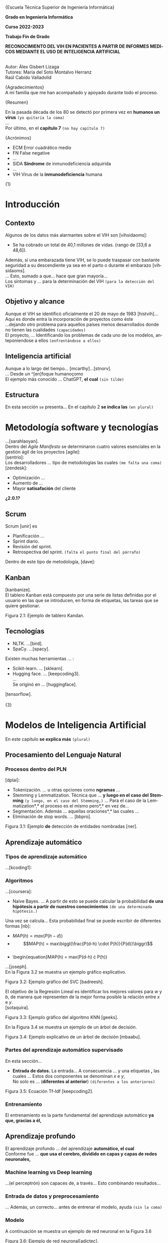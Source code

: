 #+LATEX_CLASS: article
#+LATEX_CLASS_OPTIONS: [a4paper]
#+LANGUAGE: es
#+OPTIONS: date:nil \n:t toc:nil
#+STARTUP: showall
[[./images/URJC-Logo.jpg]]
#+BEGIN_CENTER
\LARGE{Escuela Técnica Superior de Ingeniería Informática}


\Large\textbf{Grado en Ingeniería Informática}

\Large\textbf{Curso 2022-2023}

\Large\textbf{Trabajo Fin de Grado}


\Large\textbf{RECONOCIMIENTO DEL VIH EN PACIENTES A PARTIR DE INFORMES MEDICOS MEDIANTE EL USO DE INTELIGENCIA ARTIFICIAL}


\small
Autor: Álex Gisbert Lizaga
Tutores: María del Soto Montalvo Herranz
Raúl Cabido Valladolid
\newpage
#+END_CENTER
#+BEGIN_SECTION
\large{Agradecimientos}\normalsize
A mi familia que me han acompañado y apoyado durante todo el proceso.
\newpage
#+END_SECTION
#+BEGIN_SECTION
\large{Resumen}\normalsize


En la pasada década de los 80 se detectó por primera vez en *humanos un virus* =(yo quitaría la coma)=
...
Por último, en el *capítulo 7* =(no hay capítulo 7)=

\newpage
#+END_SECTION
#+BEGIN_abstract
In the 1980s, a virus was detected...with *HIV.Unfortunately* =(separar después del punto)=
... *So, why not use an artificial* =(quizás why do not use)=
This paper ... *passing through machine learning* =¿es una expresión válida?=
\newpage
#+END_abstract
#+BEGIN_SECTION
\large{Acrónimos}\normalsize


- ECM Error cuadrático medio
- FN False negative
- ...
- SIDA *Síndrome* de inmunodeficiencia adquirida
- ...
- VIH Virus de la *inmunodeficiencia* humana
\newpage
#+END_SECTION
#+BEGIN_COMMENT
\large
Indice de contenidos
\newpage
Índice de tablas
\newpage
Índice de figuras
\newpage
Índice de códigos =(está vacío)=
\normalzise
\newpage
#+END_COMMENT
\Huge{1}
\normalsize
* Introducción
** Contexto
Algunos de los datos más alarmantes sobre el VIH son [vihsidaoms]:
- Se ha cobrado un total de 40,1 millones de vidas. (rango de [33,6 a 48,6]).

Además, si una embarazada tiene VIH, se lo puede traspasar con bastante seguridad a su descendiente ya sea en el parto o durante el embarazo [vihsidaoms].
... Esto, sumado a que... hace que gran mayoría...
Los síntomas y ... para la determinación del VIH =(para la detección del VIH)=
** Objetivo y alcance
Aunque el VIH se identificó oficialmente el 20 de mayo de 1983 [histvih]... Aquí es donde entra la incorporación de proyectos como éste
...dejando otro problema para aquellos países menos desarrollados donde no tienen las cualidades =(capacidades)=
El proyecto, ... Identificando los problemas de cada uno de los modelos, anteponiendose a ellos =(enfrentándose a ellos)=
** Inteligencia artificial
Aunque a lo largo del tiempo... [mcarthy]...[stnorv].
... Desde un ^[en]foque humanoçomo
El ejemplo más conocido ... ChatGPT, *el cual* =(sin tilde)=
** Estructura
En esta sección =se= presenta... En el capítulo 2 *se indica las* =(en plural)=
\newpage
\begin{Huge}2\end{Huge}
\normalsize
* Metodología software y tecnologías
...[sarahlaoyan].
Dentro del /Agile Manifesto/ se determinaron cuatro valores esenciales en la gestión ágil de los proyectos [agile]:
[sentrio]:
Los desarrolladores ... tipo de metodologías las cuales =(me falta una coma)=
[zendesk]:
- Optimización ...
- Aumento de ...
- Mayor *satisafación* del cliente

*¿2.0.1?*

** Scrum
Scrum [unir] es

- Planificación ...
- Sprint diario.
- Revisión del sprint.
- Retrospectiva del sprint. =(falta el punto final del párrafo)=
  
Dentro de este tipo de metodología, [dave]:
** Kanban
[kanbanize].
El tablero Kanban está compuesto por una serie de listas definidas por el usuario en las que se introducen, en forma de etiquetas, las tareas que se quiere gestionar.

[[./images/Figura_2_1.png]]
#+BEGIN_CENTER
Figura 2.1: Ejemplo de tablero Kandan.
#+END_CENTER
** Tecnologías
- NLTK. ...[bird].
- SpaCy. ...[spacy].
  
Existen muchas herramientas ... :
- Scikit-learn. ... [sklearn].
- Hugging face. ... [keepcoding3].
  ...
  Se originó en ... [huggingface].

[tensorflow].
\newpage
\Huge{3}
\normalsize
* Modelos de Inteligencia Artificial
En este capítulo *se explica más* =(plural)=
** Procesamiento del Lenguaje Natural
*** Procesos dentro del PLN
[dplai]:
- Tokenización. ... u otras opciones como *ngramas* ...
- Stemming y Lemmatization. Técnica que ... *y luego en el caso del Stemming* =(y luego, en el caso del Stemming,)= ... Para el caso de la Lemmatization*,* el proceso es el mismo pero*,* en vez de...
- Segmentación. Además ... aquellas oraciones*,* las cuales ...
- Eliminación de stop words. ... [bbpro].
[[./images/Figura_3_1.png]]
#+BEGIN_CENTER
Figura 3.1: Ejemplo *de* detección de entidades nombradas [ner].
#+END_CENTER
** Aprendizaje automático
*** Tipos de aprendizaje automático
...[kcoding1]:
*** Algoritmos
...[coursera]:
- Naive Bayes. ... A partir de esto se puede calcular la probabilidad *de una hipótesis a partir de nuestros conocimientos* =(de una determinada hipótesis.)=

\begin{equation}
P(h-d)=\frac{\bigl(P(d-h) \cdot P(h)\bigr)}{P(d)}
\end{equation}

Una vez se calcula... Esta probabilidad final se puede escribir de diferentes formas [nb]:
- \begin{equation}MAP(h) = max\bigl(P(h-d)\bigr)\end{equation}
- \begin{equation}MAP(h) = max\biggl(\frac{P(d-h) \cdot P(h)}{P(d)}\biggr)\end{equation}
- \begin{equation}MAP(h) = max\bigl(P(d-h) \cdot P(h)\bigr)
      
...[joseph].
En la Figura 3.2 se muestra un ejemplo gráfico explicativo.
[[./images/Figura_3_2.png]]
#+BEGIN_CENTER
Figura 3.2: Ejemplo gráfico del SVC [badreesh].
#+END_CENTER
El objetivo de la Regresión Lineal es identificar los mejores valores para /w/ y /b/, de manera que representen de la mejor forma posible la relación entre /x/ e /y/.
[sotaquira].
[[./images/Figura_3_3.png]]
#+BEGIN_CENTER
Figura 3.3: Ejemplo gráfico del algoritmo KNN [geeks].
#+END_CENTER
En la Figura 3.4 se muestra un ejemplo de un árbol de decisión.
[[./images/Figura_3_4.png]]
#+BEGIN_CENTER
Figura 3.4: Ejemplo explicativo de un árbol de decisión [mbaabu].
#+END_CENTER
*** Partes del aprendizaje automático supervisado
En esta sección...
- *Entrada de datos.* La entrada... A consecuencia ... y una etiquetas *,* las cuales ... Estos dos componentes se denominan /x/ e /y/,
  No solo es ... (*diferentes al anterior*) =(diferentes a los anteriores)=
[[./images/Figura_3_5.png]]
#+BEGIN_CENTER
Figura 3.5: Ecuación Tf-Idf [keepcoding2].
#+END_CENTER
*** Entrenamiento
El entrenamiento es la parte fundamental del aprendizaje automático *ya que, gracias a él,*
** Aprendizaje profundo
El aprendizaje profundo ... del aprendizaje *automático, el cual*
Conforme fue ... *que usa el cerebro, dividido en capas y capas de redes neuronales,*
*** Machine learning vs Deep learning
...(el perceptrón) son capaces de, a través... Esto combinando resultados...
*** Entrada de datos y preprocesamiento
... Además, un correcto... antes de entrenar el modelo, ayuda =(sin la coma)=
*** Modelo
A continuación se muestra un ejemplo de red neuronal en la Figura 3.6
[[./images/Figura_3_6.png]]
#+BEGIN_CENTER
Figura 3.6: Ejemplo de red neuronal[adictec].
#+END_CENTER
*** Entrenamiento
Continuamente se presentan...La información procedente de esta comparación se propaga de forma a través de la red, ... en caso de que *halla* algún
*** Gradiente
En la Figura 3.7 se muestra una representación gráfica de un descenso de gradiente.
[[./images/Figura_3_7.png]]
Figura 3.7: Ejemplo gráfico de Gradiente [niklasdonges].
#+BEGIN_EXPORT latex
\Huge{4}\normalsize
#+END_EXPORT
* Propuesta de sistema para la predicción de posible infección de VIH
En este capítulo se presenta la propuesta del sistema desarrollado para predecir si un paciente puede o no tener el VIH.
** Introducción
Se ha desarrollado un sistema que, dada una nota clínica en castellano,  determina si es probable que el paciente tenga VIH o no. En caso positivo, el profesional de salud deberá realizarle la prueba serológica para determinar definitivamente el estado de la infección.
Se han propuesto diferentes enfoques. Por un lado, varios sistemas no supervisados, los cuales van a ser los sistemas base. Por otro, sistemas supervisados haciendo uso de aprendizaje automático y aprendizaje profundo.
** Sistemas no supervisados
Todos los sistemas no supervisados utilizan una estructura parecida, diferenciándose sólo en los diccionarios usados y en su preprocesamiento. Estos sistemas se denominan 'baselines' a lo largo del documento y son: baseline 1, baseline 2, baseline 2 con preprocesamiento, baseline 3 y baseline 3 con preprocesamiento.
Los baselines son procesos informáticos compuestos por una entrada formada por las notas clínicas, seguidos de un preprocesamiento de diversa complejidad, una identificación de las palabras importantes del texto sobre un diccionario seleccionado y una salida que determina si el paciente tiene o no VIH.
En la Figura 4.1. se detalla la arquitectura de los baselines no supervisados.
[[./images/Figura_4_1.png]]
#+BEGIN_CENTER
Figura 4.1: Arquitectura baselines.
#+END_CENTER
Se han utilizado dos diccionarios diferentes. Uno de ellos se obtuvo a partir de un glosario de la web ClinicalInfo [glosario]. En él aparecen términos relacionados con el VIH y su explicación y se desarrolló un automatismo que recopila aquellas palabras importantes y las incluye en el diccionario usado. El otro diccionario proviene de unas tablas con las enfermedades y síntomas proporcionadas por doctores de enfermedades infecciosas del Hospital Universitario Fundación Alcorcón. Cada uno de los doctores ha asignado una ponderación determinando el grado de relación con el VIH.
*** Baseline 1
Esta primera aproximación es la más sencilla. No preprocesa el texto de las notas médicas y busca las palabras completas en el diccionario. En caso de encontrar una coincidencia, el algoritmo incrementa la probabilidad de infección hasta un tope establecido, momento en el que se determina que el paciente tiene VIH.
Por ejemplo, en un extracto de una de las notas clínicas dice: '/En marzo de 2004 presentó meningitis criptocócica caracterizada por cefalea, compromiso cualitativo de conciencia, fiebre y signología meníngea/'. El sistema recorre la oración e identifica 'meningitis criptocócica' en el diccionario, incrementando la probabilidad. Hace lo mismo para 'cefalea', 'fiebre' y 'signología meníngea'. Esta oración por sí misma eleva la probabilidad enormemente y provoca que, con unas pocas coincidencias extra, determine que el paciente tiene VIH.
Este sistema es susceptible de devolver cantidades de falsos positivos inasumibles. Es por ello que se abordó el sistema 'baseline 2'.
*** COMMENT 4.2.2
*** Baseline 2
En este caso se criban términos como 'VIH positivo', 'sufre de VIH', etc. porque ofrecen la certeza de la infección cuando el objetivo es detectar la infección en pacientes sanos.
Tal como se enumeró, este sistema se dividió en dos: uno sin preprocesamiento de las notas médicas y otro con preprocesamiento, con el fin de comprobar el grado de ayuda que ofrece el preprocesamiento.
Lamentablemente, este enfoque sigue devolviendo demasiados falsos positivos, por lo que se decidió realizar un nuevo sistema con un enfoque distinto.
*** COMMENT 4.2.3
*** Baseline 3
Este sistema se basa en el conocimiento de los médicos, que aplican una ponderación de los síntomas y enfermedades que dan lugar a la infección por VIH.
Cada término del diccionario tiene un valor mayor cuanto mayor es su probabilidad de identificar inequívocamente la infección.
De este modo, cuando se encuentra un término en la nota médica que se encuentra en el diccionario, dicho término incrementa la posibilidad de tener VIH según su ponderación.
Para evitar falsos positivos se ha establecido un tope tal que sea necesario identificar dos enfermedades o una enfermedad y varios síntomas.
Por ejemplo, en esta oración sacada de una de las notas clínicas: '/Posteriormente, el 21.05.04 reingresó por sospecha de reactivación de meningitis por criptococo por cefalea intensa, alza térmica, compromiso del estado general de una semana de evolución, signología meníngea, sin focalidad neurológica ni compromiso de conciencia/'. El sistema identificaría 'meningitis' en el diccionario con una ponderación de 3.2. También identificaría 'cefalea' con un aponderación de 1.7. Ambos indicadores suman 4.9. Dado un tope de 7.0 significa que el sistema no identifica contagio por VIH.
Sin embargo, existen enfermedades inequívocas de VIH, es decir, si el paciente tiene alguna de estas enfermedades, se tiene la certeza de que tiene VIH. Para estas enfermedades específicas es suficiente identificarlas dentro del informe médico para determinar que es un caso positivo, esto es, funcionan como cortocircuito, no necesitan que se alcance el tope.
Por otra parte, se ha decidido que los síntomas no sean suficientes para indicar la infección por VIH por lo que deben ir acompañados de alguna enfermedad para que ponderen en el resultado.
Por ejemplo, si en la frase '/Padecía de fiebre, dolores de cabeza, cansancio y escalofríos/', el sistema reconoce las palabras en el diccionario como síntomas y, al no estar acompañados de una enfermedad, el resultado sería 0, indicando que la persona seguramente no tenga VIH. En cambio, si la frase fuese: '/Padecía de fiebre, dolores de cabeza, cansancio y escalofríos y con anterioridad fue diagnosticado con meningitis/', en este caso sí se tendrían en cuenta los síntomas, sumando un total de 4.9.
En la Figura 4.2 se muestra una de las tablas de los doctores que se ha utilizado como diccionario para este sistema base.
[[./images/Figura_4_2.png]]
#+BEGIN_CENTER
Figura 4.2: Ejemplo de tabla de doctores ponderando enfermedades definitorias.
#+END_CENTER
Todo esto hizo que este sistema obtuviese mejores resultados que sus predecesores, pero seguía siendo insuficiente ya que había un gran número de pacientes a los que no era capaz de identificar su infección de VIH. Debido a estas problemáticas, se decidió mejorar la eficiencia cambiando a un sistema de aprendizaje automático.
** COMMENT 4.3
** Sistemas supervisados: Aprendizaje automático
*** COMMENT 4.3.1
*** Introducción
Para los sistemas supervisados se han utilizado los mismos cinco algoritmos de clasificación explicados en el capítulo anterior. Con cada algoritmo se puede obtener un resultado totalmente diferente aunque esto no significa que un algoritmo sea mejor que otro, sino que, un determinado algoritmo será más eficiente en este proyecto en concreto. Los algoritmos son muy sensibles a la cantidad de datos con los que se trabaja por lo que un proyecto diferente hará que los mismos algoritmos se comporten de manera distinta. Al final del proyecto se identificará cuál de los algoritmos se comporta mejor para este caso.
Los sistemas se identifican por los datos de entrada, a saber, las notas clínicas, una clasificación en etiquetas (indicando qué notas muestran un paciente con VIH y cuáles no), un preprocesamiento (que puede ser nulo o de diferentes tipos), una división de los datos preprocesados para el entrenamiento, una vectorización (CountVectorizer o TfIdfVectorizer) y un entrenamiento de los algoritmos. El algoritmo determina si el paciente padece VIH o no.
[[./images/Figura_4_3.png]]
#+BEGIN_CENTER
Figura 4.3: Arquitectura de sistemas supervisados
#+END_CENTER
La clasificación de las notas clínicas en etiquetas se realiza gracias a que los directorios, en los que están contenidas las notas, indican el estado del paciente.
De esta forma, si una nota clínica pertenece al directorio ‘No VIH‘ se sabe que el paciente no tiene VIH y en caso de que no esté contenida en ese directorio, indicará lo contrario. Gracias a esto podemos construir una estructura formada por la nota clínica en su totalidad y el estado del paciente.
Existen cuatro tipos diferentes de preprocesamiento: un preprocesamiento nulo (texto plano sin procesar), otro que extrae las palabras y las acorta hasta su raíz (stemming y stop words, de esta forma se específica que las palabras con una misma raíz son las mismas, sin tener en cuenta el uso del plural/singular o conjugaciones diferentes), un tercero que sólo extrae aquellas palabras identificadas en el diccionario del castellano como sustantivos y adjetivos (POS tagging) y, por último, el que extrae las palabras relacionadas con términos médicos (POS tagging sanidad).
El preprocesamiento se identifica con los números 0, 1, 2 y 3, respectivamente.
La división de los datos preprocesados para el entrenamiento de los algoritmos consiste en una separación de los datos preprocesados y sus etiquetas en dos grupos (split): un grupo para el entrenamiento y otro grupo para contrastar los resultados denominado test. El grupo de entrenamiento será un 60 % del total de los datos y el test de un 20 % del total. El otro 20 % restante se usa para una comprobación final sobre el algoritmo más eficiente para este problema.
A continuación, se procede a explicar cada uno de los sitemas desarrollados.
*** COMMENT 4.3.2
*** Sistema 1
Este primer sistema establece las bases mínimas para el entrenamiento de los algoritmos.
Se utiliza CountVectorizer como vectorización de los datos y preprocesamiento nulo, esto es, se toma el texto tal cual aparece en los informes médicos.
Aun siendo el más sencillo y el que, a priori, se debería comportar peor, los resultados demuestran que, con algunos algoritmos como SVM, se obtienen mejores resultados que en sistemas con preprocesamiento. Esto se debe a que las palabras referentes a enfermedades y síntomas no son susceptibles de preprocesar.
*** COMMENT 4.3.3
*** Sistema 2
Con la misma vectorización que el sistema 1, se utiliza el preprocesamiento 1, es decir, con tokenización, stemming y eliminación de stop words. Esto implica que el vocabulario es menor y, por tanto, también el tamaño de los vectores de entrada al algoritmo.
*** COMMENT 4.3.4
*** Sistema 3
Con la misma vectorización que los sistemas 1 y 2, su preprocesamiento es 2  que incluye POS tagging. Este preprocesamiento consigue identificar y recoger sólo aquellas palabras dentro de los informes médicos que sean adjetivos y sustantivos. Esto implica la eliminación de stop words de forma automática casi en su totalidad.
*** COMMENT 4.3.5
*** Sistema 4
Utiliza la misma vectorización que los sistemas anteriores y un preprocesamiento 3, el cual establece el uso de un proyecto sacado de Hugging Face de Leonardo Campillos-Llanos [campillosetal-midm2021]. Este proyecto, denominado Medical-NER, realiza un POS tagging del diccionario español añadiendo etiquetas que determinan hasta en cuatro grupos, el tipo de grupo semántico dentro del Unified Medical Languaje System (UMLS). Siendo estas cuatro etiquetas:
- *ANAT:* anatomía y partes del cuerpo.
- *CHEM:* entidades químicas y sustancias farmacológicas.
- *DISO:* condiciones patológicas.
- *PROC:* diagnósticos, análisis de laboratorio, actividades de investigación médica y procedimientos terapéuticos.

De este modo, el sistema sólo coge aquellas palabras dentro del informe que consiga indentificar en alguna de las etiquetas de la lista.
*** COMMENT 4.3.6
*** Sistemas 5 a 8
Este conjunto de sistemas se diferencia de los anteriores por su tipo de vectorización, usando TfIdfVectorizer. En cuanto al preprocesamiento, el sistema 5 usa el preprocesamiento 0, el 6 usa el preprocesamiento 1 y así sucesivamente.
** COMMENT 4.4
** Sistemas supervisados: Aprendizaje profundo
La última propuesta del trabajo ha sido explorar el uso de aprendizaje profundo aplicado al problema de encontrar posibles pacientes con VIH.
Los sistemas contenidos en esta sección comparten la misma estructura que los sistemas de aprendizaje automático salvo por el uso de un modelo de red neuronal frente al modelo de algoritmos. También prescinde de la vectorización, puesto que la propia red neuronal realiza su propia vectorización.
La red neuronal necesita un diccionario que contendrá las palabras tokenizadas de cada uno de los textos y se puede establecer el número máximo de tokenizaciones por capa (encoder). Del mismo modo, se define el número de capas, la densidad de cada capa y la función de activación de las capas intermedias o función rectificadora (ReLU).
Para este caso se ha establecido un número de cinco capas: la capa de entrada, tres ocultas, con una densidad 64 y la de salida con densidad 2. El hecho de definir la capa de salida con densidad 2 se debe a que se desea que la red neuronal devuelva dos posibles resultados en la salida: para etiqueas no VIH y para etiquetas sí VIH. El mayor de entre las dos determinará la salida final del sistema.
Una vez conformado el modelo de red neuronal se pasa al entrenamiento, que consiste en el mismo procedimiento que en el aprendizaje automático, es decir, se le entregan datos con un resultado conocido para el entrenamiento y otro conjunto de datos de test con el que se pondrá a prueba. Para finalizar, se utiliza un último conjunto de datos, sin conocer la etiqueta de los datos de entrada, para realizar una predicción e indicar si el paciente tiene VIH o no. De esta forma se comprueba la eficacia del modelo de red neuronal con el entrenamiento empleado.
*** COMMENT 4.4.1
*** Sistemas
=Yo suprimiría este apartado porque ya se explica que se usan los mismo sistemas que en el aprendizaje automático pero sin necesidad de tokenizar. O sea, del 5 al 8.=
#+BEGIN_EXPORT latex
\Huge{5}\normalsize
#+END_EXPORT
* Experimentación y resultados
En este capítulo se muestran los resultados obtenidos de toda la experimentación llevada a cabo para cada uno de los sistemas propuestos. Además, se hace una comparación final para determinar qué sistema es el mejor para el problema de detección temprana del VIH en pacientes.
** Conjunto de datos
Se ha trabajado con *¿ /un conjunto/ ?* de datos de notas clínicas *obtenida* de diferentes retos científicos relacionados con el procesamiento de textos clínicos en español:
- MEDDOCAN. Conjunto de datos sintético de historias clínicas para anonimación *[MEDDOCAN]*
- PHARMACONER. Glod standard annotations of Pharmacological Substances, Compounds and proteins in Spanish clinical case reports: *referencias*
El directorio del dataset está formado por cuatro *carpetas, las cuales* determinan el estado *del paciente*:
- *No VIH.* Aquellos pacientes que no tienen VIH.
- *VIH consolidado.* Pacientes infectados de VIH en un estado avanzado.
- *VIH detectado.* Aquellos pacientes en los que se les ha detectado el VIH en un período de los últimos 5 años.
- *VIH reciente.* Pacientes infectados de VIH en una fase templana y se les hace un seguimiento.
Para este proyecto sólo se han tenido en cuenta las etiquetas que indican si el paciente tiene VIH (1) o no lo tiene (0). De esta forma podremos conformar los datos de entrada para incorporarlos más adelante a los diferentes sistemas.
Dentro de cada carpeta se pueden encontrar diferentes tipos de documentos médicos:
- *Casos clínicos de atención primaria.*
- *Casos clínicos de dermatología.*
- *Casos clínicos de medicina interna.*
- *Casos clínicos médicos tropical.*
- *Casos clínicos de psiquiatría.*
- *Casos clínicos de radiología.*
- *Casos clinicos de urgencias.*
- *Casos clínicos de enfermedades infecciosas.*
- *Casos clínicos de oncología.*
- *Informes clínicos.*

En la Tabla 5.1 se muestra la cantidad de archivos en cada una de las carpetas:
| Carpeta         | Cantidad |
|-----------------+----------|
| No VIH          |      307 |
| VIH consolidado |       62 |
| VIH detectado   |       30 |
| VIH reciente    |       13 |
|-----------------+----------|
#+BEGIN_CENTER
Tabla 5.1: Representación del número de informes en cada directorio.
#+END_CENTER
Esto supone un total de 105 archivos en los que se especifica que el paciente tiene VIH frente a los 307 que indican pacientes sin VIH. Debido a esta diferencia tan significativa, tanto los modelos del machine learning como los modelos del deep learning, serán mejores deduciendo el caso en el que un paciente no tenga VIH.
** Métricas de evaluación
Fórmula del accuracy: \begin{equation}Accuracy = \frac{(TP + TN)}{(TP + TN + FN + FP)}\end{equation}
Además del accuracy, el resultado de sistemas de clasificación se evalúa con las siguientes métricas [metrics]:
- Precisión: \begin{equation}Precision = \frac{TP}{(TP + FP)}\end{equation}
- Recall: \begin{equation}Recall = \frac{TP}{(TP + FN)}\end{equation}
- F1-score: \begin{equation}F1-score = \frac{(2 \cdot Precision \cdot Recall)}{(Precision + Recall)}\end{equation}
La pérdida ... Además, *en secciones anteriores se ha comentado* ... *para aprender y, en ese método,* ... De esta forma,
** Sistemas no supervisados: Resultados
En la Tablas 5.3 y 5.4 se presentan los resultados obtenidos por los sistemas no supervisados propuestos, basados en la matriz de confusión de la Tabla 5.2, vista previamente.
=Tabla 5.3=
=Tabla 5.4=
Los datos obtenidos a través de la ejecución *del ¿baseline 1?*
=revisar los %=
Aunque el sistema base 2 tuvo una menor...
** Resultados de los sistemas basados en aprendizaje automático clásico




*Estoy aquí*





...
Los resultados del sistema 2 *desembocaron*
...
Para el sistema 7,...mostraron una *desmejora* (deterioro o menoscabo)
...
Analizando los resultados se *concluye en que*
** Resultados obtenidos con los sistemas basados en aprendizaje profundo
\Huge{6}\normalsize
* Conclusiones y trabajos futuros
** Conclusiones
*** Objetivos personales conseguidos y problemas encontrados
*** Conclusión final
** Trabajos futuros
Si bien en el ... modelos de *procesamiento natural del lenguaje* ...
\newpage
Bibliografía
\newpage
#+BEGIN_appendix
\Huge{Apéndices}\normalsize
A.1. Matrices de confusión de los sistemas de aprendizaje automático
[[./images/Apendice_A_1.png]]
A.2. Diferentes ejemplos del diccionario con evidencia científica
[[./images/Apendice_A_2.png]]
#+END_appendix
